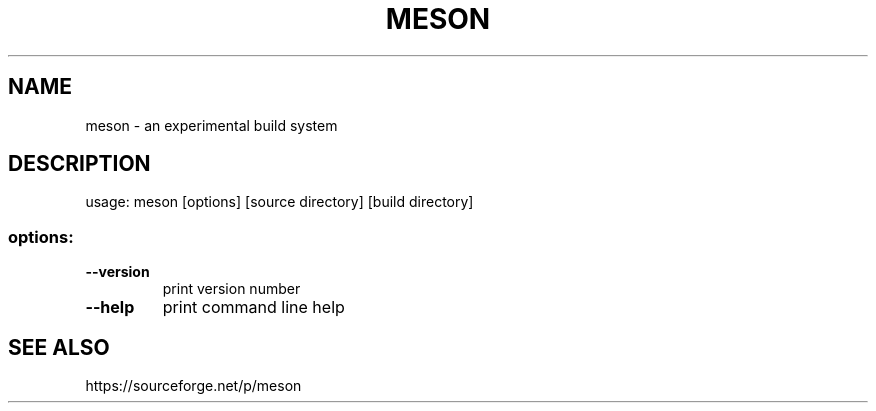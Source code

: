 .TH MESON "1" "February 2013" "meson 0.1.0" "User Commands"
.SH NAME
meson - an experimental build system
.SH DESCRIPTION
usage: meson [options] [source directory] [build directory]
.SS "options:"
.TP
\fB\-\-version\fR
print version number
.TP
\fB\-\-help\fR
print command line help
.SH SEE ALSO
https://sourceforge.net/p/meson
